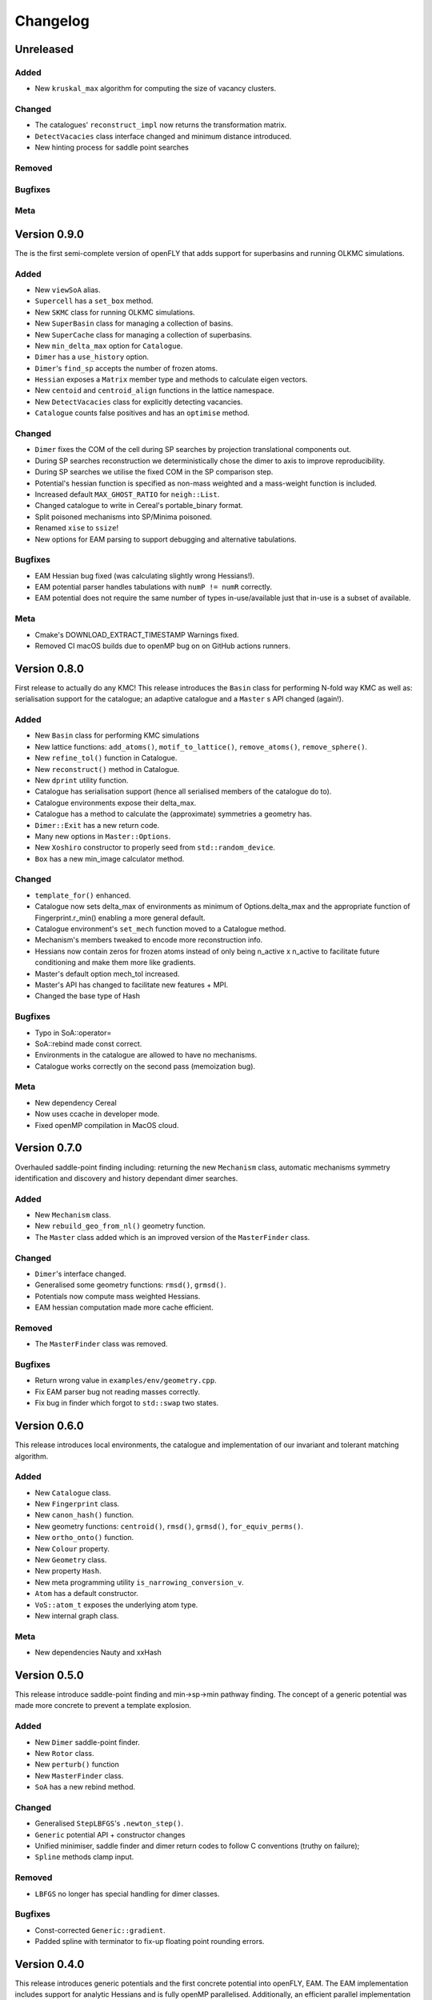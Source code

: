 Changelog
============================



.. Unreleased
.. -------------------------------
.. Added
.. ~~~~~
.. Changed
.. ~~~~~~~
.. Removed
.. ~~~~~~~
.. Bugfixes
.. ~~~~~~~~
.. Meta 
.. ~~~~

.. Version is specified here, in vcpkg.json, docs/index.rst and libfly/utility/version.hpp

Unreleased
-------------------------------
Added
~~~~~

- New ``kruskal_max`` algorithm for computing the size of vacancy clusters.

Changed
~~~~~~~

- The catalogues' ``reconstruct_impl`` now returns the transformation matrix.
- ``DetectVacacies`` class interface changed and minimum distance introduced.
- New hinting process for saddle point searches

Removed
~~~~~~~
Bugfixes
~~~~~~~~
Meta 
~~~~


Version 0.9.0
-------------------------------

The is the first semi-complete version of openFLY that adds support for superbasins and running OLKMC simulations.

Added
~~~~~

- New ``viewSoA`` alias.
- ``Supercell`` has a ``set_box`` method.
- New ``SKMC`` class for running OLKMC simulations.
- New ``SuperBasin`` class for managing a collection of basins.
- New ``SuperCache`` class for managing a collection of superbasins.
- New ``min_delta_max`` option for ``Catalogue``.
- ``Dimer`` has a ``use_history`` option.
- ``Dimer``'s ``find_sp`` accepts the number of frozen atoms.
- ``Hessian`` exposes a ``Matrix`` member type and methods to calculate eigen vectors.
- New ``centoid`` and ``centroid_align`` functions in the lattice namespace.
- New ``DetectVacacies`` class for explicitly detecting vacancies.
- ``Catalogue`` counts false positives and has an ``optimise`` method.

Changed
~~~~~~~


- ``Dimer`` fixes the COM of the cell during SP searches by projection translational components out.
- During SP searches reconstruction we deterministically chose the dimer to axis to improve reproducibility.
- During SP searches we utilise the fixed COM in the SP comparison step.
- Potential's hessian function is specified as non-mass weighted and a mass-weight function is included.
- Increased default ``MAX_GHOST_RATIO`` for ``neigh::List``.
- Changed catalogue to write in Cereal's portable_binary format.
- Split poisoned mechanisms into SP/Minima poisoned.
- Renamed ``xise`` to ``ssize``!
- New options for EAM parsing to support debugging and alternative tabulations.


Bugfixes
~~~~~~~~

- EAM Hessian bug fixed (was calculating slightly wrong Hessians!).
- EAM potential parser handles tabulations with ``numP != numR`` correctly.
- EAM potential does not require the same number of types in-use/available just that in-use is a subset of available. 

Meta 
~~~~

- Cmake's DOWNLOAD_EXTRACT_TIMESTAMP Warnings fixed.
- Removed CI macOS builds due to openMP bug on on GitHub actions runners.

Version 0.8.0
-------------------------------

First release to actually do any KMC! This release introduces the ``Basin`` class for performing N-fold way KMC as well as: serialisation support for the catalogue; an adaptive catalogue and a ``Master`` s API changed (again!).

Added
~~~~~

- New ``Basin`` class for performing KMC simulations
- New lattice functions: ``add_atoms()``, ``motif_to_lattice()``, ``remove_atoms()``, ``remove_sphere()``.
- New ``refine_tol()`` function in Catalogue.
- New ``reconstruct()`` method in Catalogue.
- New ``dprint`` utility function.
- Catalogue has serialisation support (hence all serialised members of the catalogue do to).
- Catalogue environments expose their delta_max.
- Catalogue has a method to calculate the (approximate) symmetries a geometry has.
- ``Dimer::Exit`` has a new return code.
- Many new options in ``Master::Options``.
- New ``Xoshiro`` constructor to properly seed from ``std::random_device``.
- ``Box`` has a new min_image calculator method.

Changed
~~~~~~~

- ``template_for()`` enhanced.
- Catalogue now sets delta_max of environments as minimum of Options.delta_max and the appropriate function of Fingerprint.r_min() enabling a more general default.
- Catalogue environment's ``set_mech`` function moved to a Catalogue method.
- Mechanism's members tweaked to encode more reconstruction info.
- Hessians now contain zeros for frozen atoms instead of only being n_active x n_active to facilitate future conditioning and make them more like gradients.
- Master's default option mech_tol increased.
- Master's API has changed to facilitate new features + MPI.
- Changed the base type of Hash

Bugfixes
~~~~~~~~
- Typo in SoA::operator=
- SoA::rebind made const correct.
- Environments in the catalogue are allowed to have no mechanisms.
- Catalogue works correctly on the second pass (memoization bug). 

Meta 
~~~~
- New dependency Cereal
- Now uses ccache in developer mode.
- Fixed openMP compilation in MacOS cloud.

Version 0.7.0
-------------------------------

Overhauled saddle-point finding including: returning the new ``Mechanism`` class, automatic mechanisms symmetry identification and discovery and history dependant dimer searches.

Added
~~~~~

- New ``Mechanism`` class.
- New ``rebuild_geo_from_nl()`` geometry function.
- The ``Master`` class added which is an improved version of the ``MasterFinder`` class.

Changed
~~~~~~~

- ``Dimer``'s interface changed.
- Generalised some geometry functions: ``rmsd()``, ``grmsd()``.
- Potentials now compute mass weighted Hessians.
- EAM hessian computation made more cache efficient.

Removed
~~~~~~~

- The ``MasterFinder`` class was removed.

Bugfixes
~~~~~~~~

- Return wrong value in ``examples/env/geometry.cpp``.
- Fix EAM parser bug not reading masses correctly.
- Fix bug in finder which forgot to ``std::swap`` two states.



Version 0.6.0
-------------------------------

This release introduces local environments, the catalogue and implementation of our invariant and tolerant matching algorithm.


Added
~~~~~

- New ``Catalogue`` class.
- New ``Fingerprint`` class.
- New ``canon_hash()`` function.
- New geometry functions: ``centroid()``, ``rmsd()``, ``grmsd()``, ``for_equiv_perms()``.
- New ``ortho_onto()`` function.
- New ``Colour`` property.
- New ``Geometry`` class.
- New property ``Hash``.
- New meta programming utility ``is_narrowing_conversion_v``.
- ``Atom`` has a default constructor.
- ``VoS::atom_t`` exposes the underlying atom type. 
- New internal graph class.

Meta 
~~~~
- New dependencies Nauty and xxHash


Version 0.5.0
-------------------------------

This release introduce saddle-point finding and min->sp->min pathway finding. The concept of a generic potential was made more concrete to prevent a template explosion.


Added
~~~~~

- New ``Dimer`` saddle-point finder.
- New ``Rotor`` class.
- New ``perturb()`` function
- New ``MasterFinder`` class.
- ``SoA`` has a new rebind method. 

Changed
~~~~~~~

- Generalised ``StepLBFGS``'s ``.newton_step()``.
- ``Generic`` potential API + constructor changes
- Unified minimiser, saddle finder and dimer return codes to follow C conventions (truthy on failure);
- ``Spline`` methods clamp input.

Removed
~~~~~~~

- ``LBFGS`` no longer has special handling for dimer classes. 

Bugfixes
~~~~~~~~

- Const-corrected ``Generic::gradient``.
- Padded spline with terminator to fix-up floating point rounding errors.


Version 0.4.0
--------------

This release introduces generic potentials and the first concrete potential into openFLY, EAM. The EAM implementation includes support for analytic Hessians and is fully openMP parallelised. Additionally, an efficient parallel implementation of the LBFGS minimiser is included.

Added
~~~~~

- New ``Delta`` property.
- New ``StepLBFGS`` class.
- New ``Spline`` utility class.
- New ``DataEAM`` class with eam/fs parsing.
- New ``potential::Generic`` class.
- New ``EAM`` class.
- New ``xize`` utility function.
- New ``LBFGS`` class.
- New ``Hessian`` class.
- ``Frozen`` property has a tag to enable GSD IO.

Changed
~~~~~~~

- ``fly::near()`` now has customizable tolerances.
- ``neigh::List``'s ``update()`` API changed.
- ``SoA``'s converting constructors are now SFINE friendly.
- ``SoA``'s base classes are now public.
- ``TypeMap``'s converting constructor is now SFINE friendly.
- De-generalised ``SoA``'s converting constructors to allow implicit casts.
- Read methods on ``BinaryFile`` are ``const``.
- ``LBFGS`` force tolerance default tightened.
- ``Spline`` clamps interval.

Bugfixes
~~~~~~~~

- Box (Ortho and Triclinic, valid bounds now include zero).

Version 0.3.0
------------------------

The second alpha version of openFLY, this release brings neighbour-list support to libFLY.

Added
~~~~~~~~~

- Neighbour-list support via the ``neigh::List`` class.
- Internal ``Vector`` class to replace ``std::vector``.
- ``Xoshiro`` class as the PRNG.
- ``Box`` has a new ``get()`` method to fetch the underlying ``std::variant``.
- ``visit`` utility function.
- ``neighbour::sort`` function to optimise ordering for neighbour operations.
- ``operator=`` for the ``Atom`` class
- New ``template_for`` utility function.
- Added ``min_width`` member to crystal specialisations.

Changed
~~~~~~~~~~

- ``Property``'s ``array_ref_t`` is now an ``Eigen::Map`` to disallow resizing of ``SoA``'s individual arrays.
- ``SoA``'s ``destructive_resize`` now returns a boolean.
- Allow zero length ``SoA`` s.
- ``BinaryFile`` internals reworked to support clang.
- ``VoS`` uses the ``Vector`` class.

Removed
~~~~~~~~~

- Removed the ``Orthorombic``'s deprecated member min-image. 
- Removed ``Box`` default constructor.

Bugfixes
~~~~~~~~~~~~~~

- Crystal systems ``gen_image`` marked ``const``.
- Fixes to test and examples that assumed 3D. 
- ``SoA``'s ``operator()`` was broken.
- ``SoA``'s ``resize`` was broken.

Meta 
~~~~~~~~~~~~~~~~~~~~~~~~~

- vcpkg + gsd are now submodules so all dependencies are tracked by Dependabot!
- Many documentation enhancements.

Version 0.2.0
--------------------------------

The first released alpha version of openFLY! This is a minimal feature-set release with just the base classes that underpin openFLY as well as binary IO.

Added
~~~~~~~~~

- Binary IO using the GSD format through the ``BinaryFile`` class.

- ``Property`` base class template.
- ``TypeMap`` class template.
- ``Supercell`` class template.
- ``SoA`` class template.
- ``VoS`` class template.
- ``Atom`` class template.
- ``Box`` class and specialised crystal systems that it is built on.

- The utility.hpp file containing many utilities.

- New CI workflow now includes C++20 and Intel compilers, MSVC removed due to compiler bug.

Changed
~~~~~~~~~~

- GPL-2.0 -> GPL-3.0-or-later.

Meta 
~~~~~~~~~~~~~~~~~~~~~~~~~

- Hdoc is no longer used to build the documentation.

Version 0.1.0 pre-release
---------------------------

Continuous pre-release, not currently in a usable state.